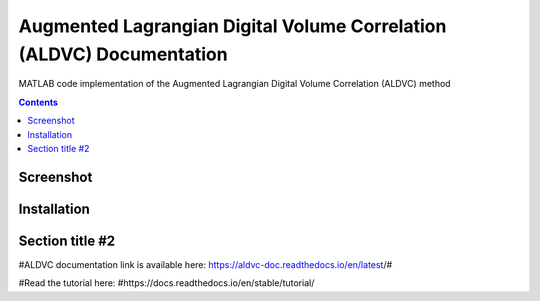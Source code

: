 Augmented Lagrangian Digital Volume Correlation (ALDVC) Documentation
=======================================

MATLAB code implementation of the Augmented Lagrangian Digital Volume Correlation (ALDVC) method

.. contents::

Screenshot 
----------

.. image:: screenshots/screenshot.png

Installation 
------------

Section title #2
-----------



#ALDVC documentation link is available here:
https://aldvc-doc.readthedocs.io/en/latest/#

#Read the tutorial here:
#https://docs.readthedocs.io/en/stable/tutorial/
